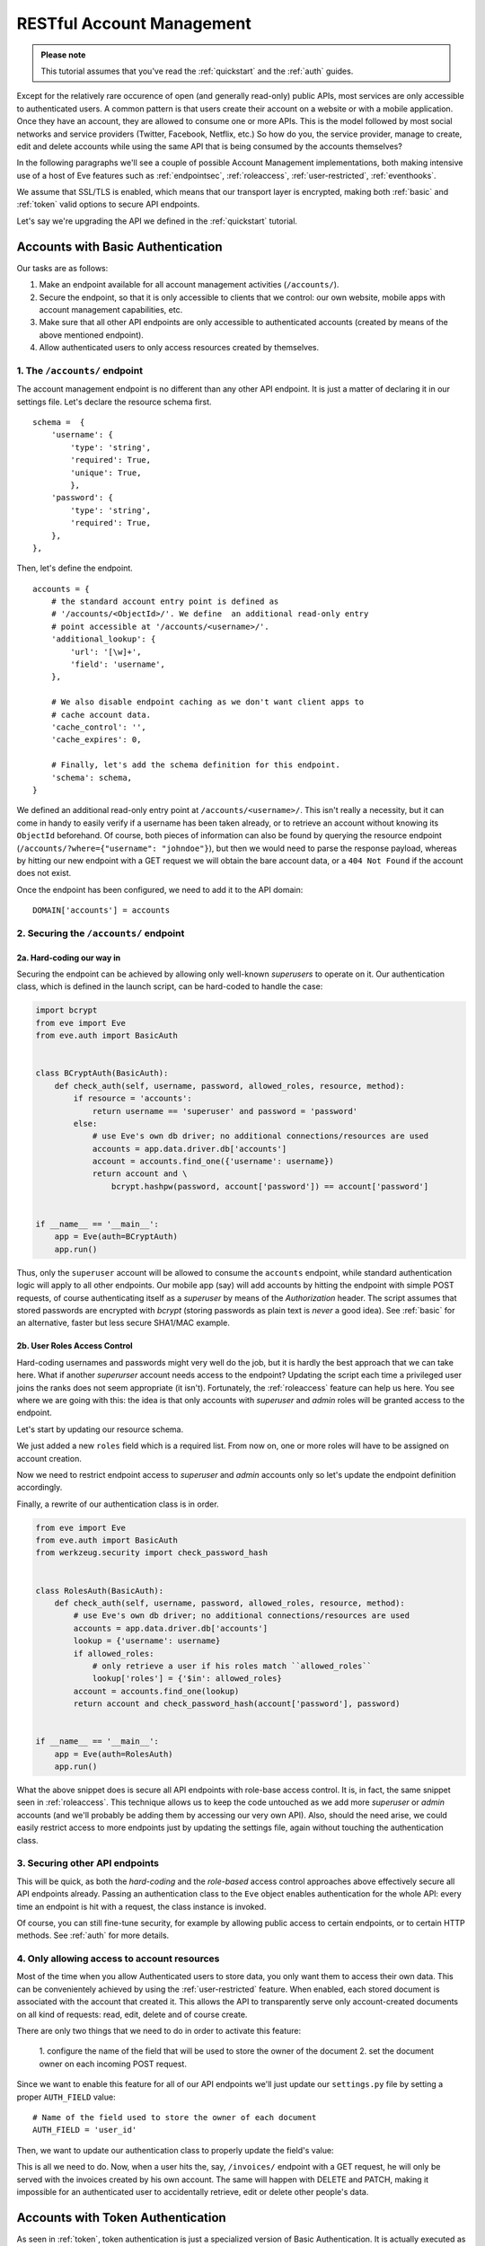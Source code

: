 RESTful Account Management
==========================
.. admonition:: Please note

    This tutorial assumes that you've read the :ref:`quickstart` and the
    :ref:`auth` guides.

Except for the relatively rare occurence of open (and generally read-only) public
APIs, most services are only accessible to authenticated users.  A common
pattern is that users create their account on a website or with a mobile
application.  Once they have an account, they are allowed to consume one or more
APIs. This is the model followed by most social networks and service providers
(Twitter, Facebook, Netflix, etc.) So how do you, the service provider, manage
to create, edit and delete accounts while using the same API that is being
consumed by the accounts themselves?

In the following paragraphs we'll see a couple of possible Account Management
implementations, both making intensive use of a host of Eve features such as
:ref:`endpointsec`, :ref:`roleaccess`, :ref:`user-restricted`,
:ref:`eventhooks`. 

We assume that SSL/TLS is enabled, which means that our transport layer is
encrypted, making both :ref:`basic` and :ref:`token` valid options to secure API
endpoints. 

Let's say we're upgrading the API we defined in the :ref:`quickstart` tutorial.

.. _accounts_basic:

Accounts with Basic Authentication
-----------------------------------
Our tasks are as follows:

1. Make an endpoint available for all account management activities
   (``/accounts/``). 
2. Secure the endpoint, so that it is only accessible to clients
   that we control: our own website, mobile apps with account
   management capabilities, etc.
3. Make sure that all other API endpoints are only accessible to authenticated
   accounts (created by means of the above mentioned endpoint).
4. Allow authenticated users to only access resources created by themselves.

1. The ``/accounts/`` endpoint
~~~~~~~~~~~~~~~~~~~~~~~~~~~~~~
The account management endpoint is no different than any other API endpoint.
It is just a matter of declaring it in our settings file. Let's declare the
resource schema first.

::

        schema =  {
            'username': {
                'type': 'string',
                'required': True,
                'unique': True,
                },
            'password': {
                'type': 'string',
                'required': True,
            },
        },

Then, let's define the endpoint.

::

    accounts = {
        # the standard account entry point is defined as
        # '/accounts/<ObjectId>/'. We define  an additional read-only entry 
        # point accessible at '/accounts/<username>/'. 
        'additional_lookup': {
            'url': '[\w]+',
            'field': 'username',
        },

        # We also disable endpoint caching as we don't want client apps to
        # cache account data.
        'cache_control': '',
        'cache_expires': 0,

        # Finally, let's add the schema definition for this endpoint.
        'schema': schema,
    }

We defined an additional read-only entry point at ``/accounts/<username>/``.
This isn't really a necessity, but it can come in handy to easily verify if
a username has been taken already, or to retrieve an account without knowing
its ``ObjectId`` beforehand. Of course, both pieces of information can also be
found by querying the resource endpoint (``/accounts/?where={"username":
"johndoe"}``), but then we would need to parse the response payload, whereas by
hitting our new endpoint with a GET request we will obtain the bare account
data, or a ``404 Not Found`` if the account does not exist.

Once the endpoint has been configured, we need to add it to the API domain:

::

    DOMAIN['accounts'] = accounts


2. Securing the ``/accounts/`` endpoint
~~~~~~~~~~~~~~~~~~~~~~~~~~~~~~~~~~~~~~~
2a. Hard-coding our way in
''''''''''''''''''''''''''
Securing the endpoint can be achieved by allowing only well-known `superusers`
to operate on it. Our authentication class, which is defined in the launch
script, can be hard-coded to handle the case:

.. code-block:: python

    import bcrypt
    from eve import Eve
    from eve.auth import BasicAuth


    class BCryptAuth(BasicAuth):
        def check_auth(self, username, password, allowed_roles, resource, method):
            if resource = 'accounts':
                return username == 'superuser' and password = 'password'
            else:
                # use Eve's own db driver; no additional connections/resources are used
                accounts = app.data.driver.db['accounts']
                account = accounts.find_one({'username': username})
                return account and \
                    bcrypt.hashpw(password, account['password']) == account['password']


    if __name__ == '__main__':
        app = Eve(auth=BCryptAuth)
        app.run()

Thus, only the ``superuser`` account will be allowed to consume the
``accounts`` endpoint, while standard authentication logic will apply to all
other endpoints. Our mobile app (say) will add accounts by hitting the endpoint
with simple POST requests, of course authenticating itself as a `superuser` by
means of the `Authorization` header. The script assumes that stored passwords
are encrypted with `bcrypt` (storing passwords as plain text is *never* a good
idea). See :ref:`basic` for an alternative, faster but less secure SHA1/MAC
example. 

2b. User Roles Access Control
'''''''''''''''''''''''''''''
Hard-coding usernames and passwords might very well do the job, but it is
hardly the best approach that we can take here. What if another `superurser`
account needs access to the endpoint? Updating the script each time
a privileged user joins the ranks does not seem appropriate (it isn't).
Fortunately, the :ref:`roleaccess` feature can help us here. You see where we
are going with this: the idea is that only accounts with `superuser` and
`admin` roles will be granted access to the endpoint.

Let's start by updating our resource schema.

.. code-block:: python
   :emphasize-lines: 10-14

        schema =  {
            'username': {
                'type': 'string',
                'required': True,
                },
            'password': {
                'type': 'string',
                'required': True,
            },
            'roles': {
                'type': 'list',
                'allowed': ['user', 'superuser', 'admin'],
                'required': True,
            }
        },

We just added a new ``roles`` field which is a required list. From now on, one
or more roles will have to be assigned on account creation. 

Now we need to restrict endpoint access to `superuser` and `admin` accounts
only so let's update the endpoint definition accordingly.

.. code-block:: python
   :emphasize-lines: 16

    accounts = {
        # the standard account entry point is defined as
        # '/accounts/<ObjectId>/'. We define  an additional read-only entry 
        # point accessible at '/accounts/<username>/'. 
        'additional_lookup': {
            'url': '[\w]+',
            'field': 'username',
        },

        # We also disable endpoint caching as we don't want client apps to
        # cache account data.
        'cache_control': '',
        'cache_expires': 0,

        # Only allow superusers and admins.
        'allowed_roles': ['superuser', 'admin'],
        
        # Finally, let's add the schema definition for this endpoint.
        'schema': schema,
    }

Finally, a rewrite of our authentication class is in order.

.. code-block:: python

    from eve import Eve
    from eve.auth import BasicAuth
    from werkzeug.security import check_password_hash


    class RolesAuth(BasicAuth):
        def check_auth(self, username, password, allowed_roles, resource, method):
            # use Eve's own db driver; no additional connections/resources are used
            accounts = app.data.driver.db['accounts']
            lookup = {'username': username}
            if allowed_roles:
                # only retrieve a user if his roles match ``allowed_roles``
                lookup['roles'] = {'$in': allowed_roles}
            account = accounts.find_one(lookup)
            return account and check_password_hash(account['password'], password)


    if __name__ == '__main__':
        app = Eve(auth=RolesAuth)
        app.run()

What the above snippet does is secure all API endpoints with role-base access
control. It is, in fact, the same snippet seen in :ref:`roleaccess`. This
technique allows us to keep the code untouched as we add more `superuser` or
`admin` accounts (and we'll probably be adding them by accessing our very own
API). Also, should the need arise, we could easily restrict access to more
endpoints just by updating the settings file, again without touching the
authentication class.

3. Securing other API endpoints
~~~~~~~~~~~~~~~~~~~~~~~~~~~~~~~
This will be quick, as both the `hard-coding` and the `role-based` access
control approaches above effectively secure all API endpoints already.  Passing
an authentication class to the ``Eve`` object enables authentication for the
whole API: every time an endpoint is hit with a request, the class instance is
invoked.

Of course, you can still fine-tune security, for example by allowing public
access to certain endpoints, or to certain HTTP methods. See :ref:`auth` for
more details.

4. Only allowing access to account resources
~~~~~~~~~~~~~~~~~~~~~~~~~~~~~~~~~~~~~~~~~~~~
Most of the time when you allow Authenticated users to store data, you only
want them to access their own data. This can be convenientely achieved by
using the :ref:`user-restricted` feature. When enabled, each stored document is
associated with the account that created it. This allows the API to transparently
serve only account-created documents on all kind of requests: read, edit, delete
and of course create.

There are only two things that we need to do in order to activate this feature:

    1. configure the name of the field that will be used to store the owner of the
    document
    2. set the document owner on each incoming POST request.


Since we want to enable this feature for all of our API endpoints we'll just
update our ``settings.py`` file by setting a proper ``AUTH_FIELD`` value:

::

    # Name of the field used to store the owner of each document
    AUTH_FIELD = 'user_id'


Then, we want to update our authentication class to properly update the field's
value:

.. code-block:: python
   :emphasize-lines: 15-17
   

    from eve import Eve
    from eve.auth import BasicAuth
    from werkzeug.security import check_password_hash


    class RolesAuth(BasicAuth):
        def check_auth(self, username, password, allowed_roles, resource, method):
            # use Eve's own db driver; no additional connections/resources are used
            accounts = app.data.driver.db['accounts']
            lookup = {'username': username}
            if allowed_roles:
                # only retrieve a user if his roles match ``allowed_roles``
                lookup['roles'] = {'$in': allowed_roles}
            account = accounts.find_one(lookup)
            # set 'AUTH_FIELD' value to the account's ObjectId 
            # (instead of _Id, you might want to use ID_FIELD)
            self.user_id = account['_id']
            return account and check_password_hash(account['password'], password)


    if __name__ == '__main__':
        app = Eve(auth=RolesAuth)
        app.run()

This is all we need to do. Now, when a user hits the, say, ``/invoices/``
endpoint with a GET request, he will only be served with the invoices created
by his own account. The same will happen with DELETE and PATCH, making it
impossible for an authenticated user to accidentally retrieve, edit or delete
other people's data.

Accounts with Token Authentication
----------------------------------
As seen in :ref:`token`, token authentication is just a specialized version of
Basic Authentication. It is actually executed as a standard Basic
Authentication request where the value of the *username* field is used for
the token, and the password field is not provided (if included, it is ignored).

Consequently, handling accounts with Token Authentication is very similar to
what we saw in :ref:`accounts_basic`, but there's one little caveat: tokens
need to be generated and stored along with the account, and eventually returned
to the client. 

In light of this, let's review our updated task list:
  
1. Make an endpoint available for all account management activities
   (``/accounts/``). 
2. Secure the endpoint so that it is only accessible to clients (tokens) that
   we control.
3. On account creation, generate and store its token.
4. Optionally, return the new token with the response.
5. Make sure that all other API endpoints are only accessible to authenticated
   tokens.
6. Allow authenticated users to only access resources created by themselves

1. The ``/accounts/`` endpoint
~~~~~~~~~~~~~~~~~~~~~~~~~~~~~~
This isn't any different than what we did in :ref:`accounts_basic`. We just
need to add the `token` field to our schema:

.. code-block:: python
   :emphasize-lines: 16-19

        schema =  {
            'username': {
                'type': 'string',
                'required': True,
                'unique': True,
                },
            'password': {
                'type': 'string',
                'required': True,
            },
            'roles': {
                'type': 'list',
                'allowed': ['user', 'superuser', 'admin'],
                'required': True,
            },
            'token': {
                'type': 'string',
                'required': True,
            }
        }

2. Securing the ``/accounts/`` endpoint
~~~~~~~~~~~~~~~~~~~~~~~~~~~~~~~~~~~~~~~
We defined the `roles` field for the `accounts` schema in the previous step.
We also need to define the endpoint, making sure that we set the allowed 
user roles.

.. code-block:: python
   :emphasize-lines: 16

    accounts = {
        # the standard account entry point is defined as
        # '/accounts/<ObjectId>/'. We define  an additional read-only entry 
        # point accessible at '/accounts/<username>/'. 
        'additional_lookup': {
            'url': '[\w]+',
            'field': 'username',
        },

        # We also disable endpoint caching as we don't want client apps to
        # cache account data.
        'cache_control': '',
        'cache_expires': 0,

        # Only allow superusers and admins.
        'allowed_roles': ['superuser', 'admin'],
        
        # Finally, let's add the schema definition for this endpoint.
        'schema': schema,
    }

And finally, here is our launch script which is, of course, using a ``TokenAuth``
subclass this time around:

.. code-block:: python

    from eve import Eve
    from eve.auth import TokenAuth


    class RolesAuth(TokenAuth):
        def check_auth(self, token,  allowed_roles, resource, method):
            # use Eve's own db driver; no additional connections/resources are used
            accounts = app.data.driver.db['accounts']
            lookup = {'token': token}
            if allowed_roles:
                # only retrieve a user if his roles match ``allowed_roles``
                lookup['roles'] = {'$in': allowed_roles}
            account = accounts.find_one(lookup)
            return account


    if __name__ == '__main__':
        app = Eve(auth=RolesAuth)
        app.run()

3. Building custom tokens on account creation
~~~~~~~~~~~~~~~~~~~~~~~~~~~~~~~~~~~~~~~~~~~~~
The code above has a problem: it won't authenticate anybody, as we aren't
generating any token yet. Consequently, clients aren't getting their auth tokens
back so they don't really know how to authenticate. Let's fix that by using the
awesome :ref:`eventhooks` feature.  We'll update our launch script by
registering a callback function that will be called when a new account is about
to be stored to the database.

.. code-block:: python
   :emphasize-lines: 3-4,19-24,29

    from eve import Eve
    from eve.auth import TokenAuth
    import random
    import string


    class RolesAuth(TokenAuth):
        def check_auth(self, token,  allowed_roles, resource, method):
            # use Eve's own db driver; no additional connections/resources are used
            accounts = app.data.driver.db['accounts']
            lookup = {'token': token}
            if allowed_roles:
                # only retrieve a user if his roles match ``allowed_roles``
                lookup['roles'] = {'$in': allowed_roles}
            account = accounts.find_one(lookup)
            return account


    def add_token(documents):
        # Don't use this in production:
        # You should at least make sure that the token is unique.
        for document in documents:
            document["token"] = (''.join(random.choice(string.ascii_uppercase) 
                                         for x in range(10)))


    if __name__ == '__main__':
        app = Eve(auth=RolesAuth)
        app.on_POST_accounts += add_token
        app.run()

As you can see, we are subscribing to the ``on_POST`` event of the `accounts`
endpoint with our ``add_token`` function. This callback will receive
`documents` as an argument, which is a list of validated documents accepted for
database insertion. We simply add (or replace in the unlikely case that the
request contained it already) a token to every document, and we're done!

4. Returning the token with the response
~~~~~~~~~~~~~~~~~~~~~~~~~~~~~~~~~~~~~~~~
Optionally, you might want to return the tokens with the response. Truth be
told, this isn't a very good idea. You generally want to send access
information out-of-band, with an email for example. However we're assuming that
we are on SSL, and there are cases where sending the auth token just makes
sense, like when the client is a mobile application and we want the user to use
the service right away.

Normally, only automatically handled fields (``ID_FIELD``, ``LAST_UPDATED``,
``DATE_CREATED``, ``etag``) are included with POST response payloads.
Fortunately, there's a setting which allows us to inject additional fields in
responses, and that is ``EXTRA_RESPONSE_FIELDS``, with its endpoint-level
equivalent, ``extra_response_fields``. All we need to do is update our endpoint
definition accordingly:

.. code-block:: python
   :emphasize-lines: 19

    accounts = {
        # the standard account entry point is defined as
        # '/accounts/<ObjectId>/'. We define  an additional read-only entry 
        # point accessible at '/accounts/<username>/'. 
        'additional_lookup': {
            'url': '[\w]+',
            'field': 'username',
        },

        # We also disable endpoint caching as we don't want client apps to
        # cache account data.
        'cache_control': '',
        'cache_expires': 0,

        # Only allow superusers and admins.
        'allowed_roles': ['superuser', 'admin'],

        # Allow 'token' to be returned with POST responses
        extra_response_fields: ['token'],
        
        # Finally, let's add the schema definition for this endpoint.
        'schema': schema,
    }

From now on responses to POST requests aimed at the ``/accounts/`` endpoint
will include the newly generated auth token, allowing the client to consume
other API endpoints right away.

5. Securing other API endpoints
~~~~~~~~~~~~~~~~~~~~~~~~~~~~~~~
As we've seen before, passing an authentication class to the ``Eve`` object
enables authentication for all API endpoints. Again, you can still fine-tune
security by allowing public access to certain endpoints or to certain HTTP
methods. See :ref:`auth` for more details.

6. Only allowing access to account resources
~~~~~~~~~~~~~~~~~~~~~~~~~~~~~~~~~~~~~~~~~~~~
This is achieved with the :ref:`user-restricted` feature, as seen in
:ref:`accounts_basic`. You might want to store the user token as your
``AUTH_FIELD`` value, but if you want user tokens to be easily revocable, then
your best option is to use the account unique id for this.

Basic vs Token: Final Considerations
------------------------------------
Despite being a little more tricky to set up on the server side, Token
Authentication offers significant advantages. First, you don't have passwords
stored on the client and  being sent over the wire with every request. If
you're sending your tokens out-of-band, and you're on SSL/TLS, that's quite
a lot of additional security. 

.. _SSL/TLS: http://en.wikipedia.org/wiki/Transport_Layer_Security
